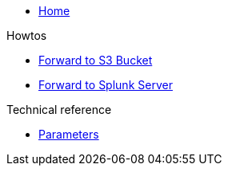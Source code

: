 * xref:index.adoc[Home]

.Howtos

* xref:how-tos/forward-to-s3.adoc[Forward to S3 Bucket]
* xref:how-tos/forward-to-splunk.adoc[Forward to Splunk Server]

.Technical reference

* xref:references/parameters.adoc[Parameters]
